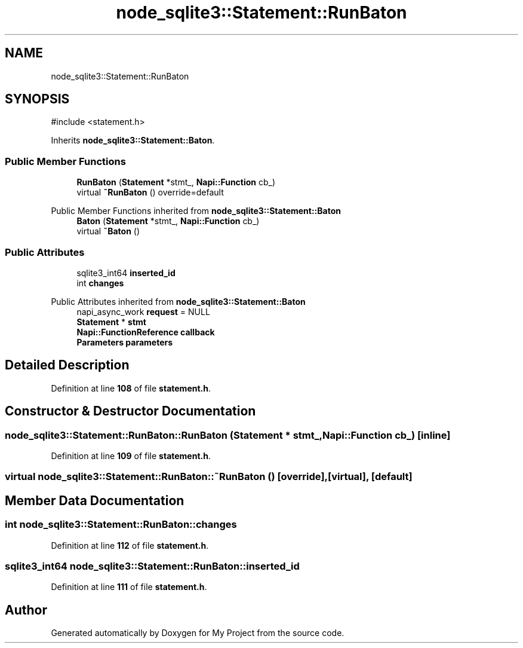 .TH "node_sqlite3::Statement::RunBaton" 3 "My Project" \" -*- nroff -*-
.ad l
.nh
.SH NAME
node_sqlite3::Statement::RunBaton
.SH SYNOPSIS
.br
.PP
.PP
\fR#include <statement\&.h>\fP
.PP
Inherits \fBnode_sqlite3::Statement::Baton\fP\&.
.SS "Public Member Functions"

.in +1c
.ti -1c
.RI "\fBRunBaton\fP (\fBStatement\fP *stmt_, \fBNapi::Function\fP cb_)"
.br
.ti -1c
.RI "virtual \fB~RunBaton\fP () override=default"
.br
.in -1c

Public Member Functions inherited from \fBnode_sqlite3::Statement::Baton\fP
.in +1c
.ti -1c
.RI "\fBBaton\fP (\fBStatement\fP *stmt_, \fBNapi::Function\fP cb_)"
.br
.ti -1c
.RI "virtual \fB~Baton\fP ()"
.br
.in -1c
.SS "Public Attributes"

.in +1c
.ti -1c
.RI "sqlite3_int64 \fBinserted_id\fP"
.br
.ti -1c
.RI "int \fBchanges\fP"
.br
.in -1c

Public Attributes inherited from \fBnode_sqlite3::Statement::Baton\fP
.in +1c
.ti -1c
.RI "napi_async_work \fBrequest\fP = NULL"
.br
.ti -1c
.RI "\fBStatement\fP * \fBstmt\fP"
.br
.ti -1c
.RI "\fBNapi::FunctionReference\fP \fBcallback\fP"
.br
.ti -1c
.RI "\fBParameters\fP \fBparameters\fP"
.br
.in -1c
.SH "Detailed Description"
.PP 
Definition at line \fB108\fP of file \fBstatement\&.h\fP\&.
.SH "Constructor & Destructor Documentation"
.PP 
.SS "node_sqlite3::Statement::RunBaton::RunBaton (\fBStatement\fP * stmt_, \fBNapi::Function\fP cb_)\fR [inline]\fP"

.PP
Definition at line \fB109\fP of file \fBstatement\&.h\fP\&.
.SS "virtual node_sqlite3::Statement::RunBaton::~RunBaton ()\fR [override]\fP, \fR [virtual]\fP, \fR [default]\fP"

.SH "Member Data Documentation"
.PP 
.SS "int node_sqlite3::Statement::RunBaton::changes"

.PP
Definition at line \fB112\fP of file \fBstatement\&.h\fP\&.
.SS "sqlite3_int64 node_sqlite3::Statement::RunBaton::inserted_id"

.PP
Definition at line \fB111\fP of file \fBstatement\&.h\fP\&.

.SH "Author"
.PP 
Generated automatically by Doxygen for My Project from the source code\&.
